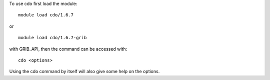 
To use cdo first load the module::

  module load cdo/1.6.7

or ::

  module load cdo/1.6.7-grib

with GRIB_API, then the command can be accessed with::

  cdo <options>

Using the cdo command by itself will also give some help on the options.
